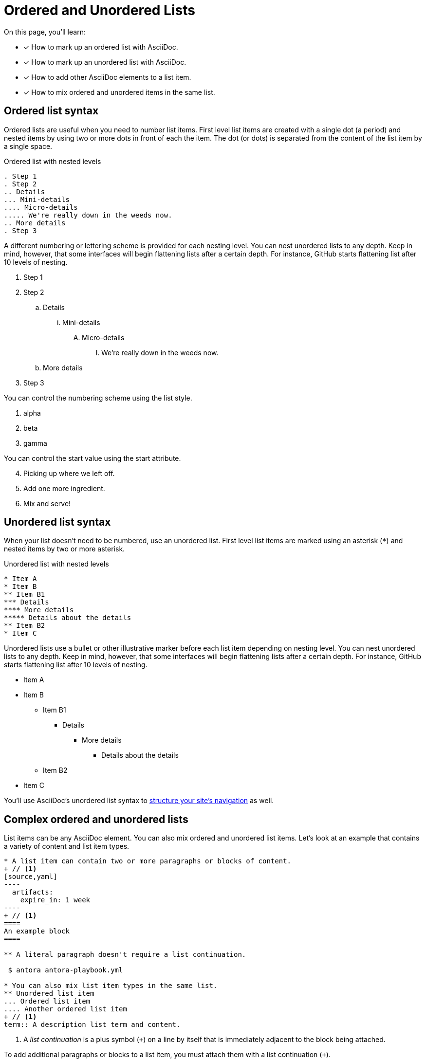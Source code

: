 = Ordered and Unordered Lists
:keywords: enumerated sequence, bullet points, bulleted list, ol, ul
// URLs
:url-adoc-manual: https://asciidoctor.org/docs/user-manual
:url-ordered: {url-adoc-manual}/#ordered-lists
:url-unordered: {url-adoc-manual}/#unordered-lists

On this page, you'll learn:

* [x] How to mark up an ordered list with AsciiDoc.
* [x] How to mark up an unordered list with AsciiDoc.
* [x] How to add other AsciiDoc elements to a list item.
* [x] How to mix ordered and unordered items in the same list.

[#ordered]
== Ordered list syntax

Ordered lists are useful when you need to number list items.
First level list items are created with a single dot (a period) and nested items by using two or more dots in front of each the item.
The dot (or dots) is separated from the content of the list item by a single space.

.Ordered list with nested levels
[source]
----
. Step 1
. Step 2
.. Details
... Mini-details
.... Micro-details
..... We're really down in the weeds now.
.. More details
. Step 3
----

A different numbering or lettering scheme is provided for each nesting level. You can nest unordered lists to any depth. Keep in mind, however, that some interfaces will begin flattening lists after a certain depth. For instance, GitHub starts flattening list after 10 levels of nesting.

. Step 1
. Step 2
.. Details
... Mini-details
.... Micro-details
..... We're really down in the weeds now.
.. More details
. Step 3

You can control the numbering scheme using the list style.

[lowergreek]
. alpha
. beta
. gamma

You can control the start value using the start attribute.

[start=4]
. Picking up where we left off.
. Add one more ingredient.
. Mix and serve!

[#unordered]
== Unordered list syntax

When your list doesn't need to be numbered, use an unordered list.
First level list items are marked using an asterisk (`+*+`) and nested items by two or more asterisk.

.Unordered list with nested levels
[source]
----
* Item A
* Item B
** Item B1
*** Details
**** More details
***** Details about the details
** Item B2
* Item C
----

Unordered lists use a bullet or other illustrative marker before each list item depending on nesting level. You can nest unordered lists to any depth. Keep in mind, however, that some interfaces will begin flattening lists after a certain depth. For instance, GitHub starts flattening list after 10 levels of nesting.

* Item A
* Item B
** Item B1
*** Details
**** More details
***** Details about the details
** Item B2
* Item C

You'll use AsciiDoc's unordered list syntax to xref:navigation:files-and-lists.adoc[structure your site's navigation] as well.

[#complex]
== Complex ordered and unordered lists

List items can be any AsciiDoc element.
You can also mix ordered and unordered list items.
Let's look at an example that contains a variety of content and list item types.

[source]
....
* A list item can contain two or more paragraphs or blocks of content.
+ // <1>
[source,yaml]
----
  artifacts:
    expire_in: 1 week
----
+ // <1>
====
An example block
====

** A literal paragraph doesn't require a list continuation.

 $ antora antora-playbook.yml

* You can also mix list item types in the same list.
** Unordered list item
... Ordered list item
.... Another ordered list item
+ // <1>
term:: A description list term and content.
....
<1> A [.term]_list continuation_ is a plus symbol (`{plus}`) on a line by itself that is immediately adjacent to the block being attached.

To add additional paragraphs or blocks to a list item, you must attach them with a list continuation (`{plus}`).

Here's how the complex list above is rendered.

--
* A list item can contain two or more paragraphs or blocks of content.
+
[source,yaml]
----
  artifacts:
    expire_in: 1 week
----
+
====
An example block
====

** A literal paragraph doesn't require a list continuation.

 $ antora antora-playbook.yml

* You can also mix list item types in the same list.
.. Ordered list item
*** Unordered list item
.... Another ordered list item
+
term:: A description list term and content.
--

Alternatively, when a list item contains multiple blocks, you can wrap them in a delimited open block (`+--+`).
Then you only need a single list continuation line to attach the open block to the list item.

.Use an open block instead of multiple list continuations
[source]
....
* A list item that includes several blocks wrapped in an open block.
+ // <1>
-- // <2>
[source,yaml]
----
  artifacts:
    expire_in: 1 week
----

====
An example block
====

Another paragraph
-- // <2>
....
<1> Single list continuation attaching the open block to the list item.
<2> Open block delimiters wrapping multiple blocks.

Here's how that example looks when rendered.

* A list item that includes several blocks wrapped in an open block.
+
--
[source,yaml]
----
  artifacts:
    expire_in: 1 week
----

====
An example block
====

Another paragraph
--

You can find xref:description-lists.adoc#complex[another complex list example] on the description list page.

.*Asciidoctor resources*
* {url-ordered}[Basic and complex ordered lists^]
* {url-unordered}[Basic and complex unordered lists^]
